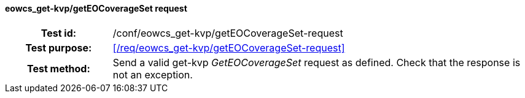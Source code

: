 ==== eowcs_get-kvp/getEOCoverageSet request
[cols=">20h,<80d",width="100%"]
|===
|Test id: |/conf/eowcs_get-kvp/getEOCoverageSet-request
|Test purpose: |<</req/eowcs_get-kvp/getEOCoverageSet-request>>
|Test method:
a|
Send a valid get-kvp _GetEOCoverageSet_ request as defined. Check that the
response is not an exception.
|===
